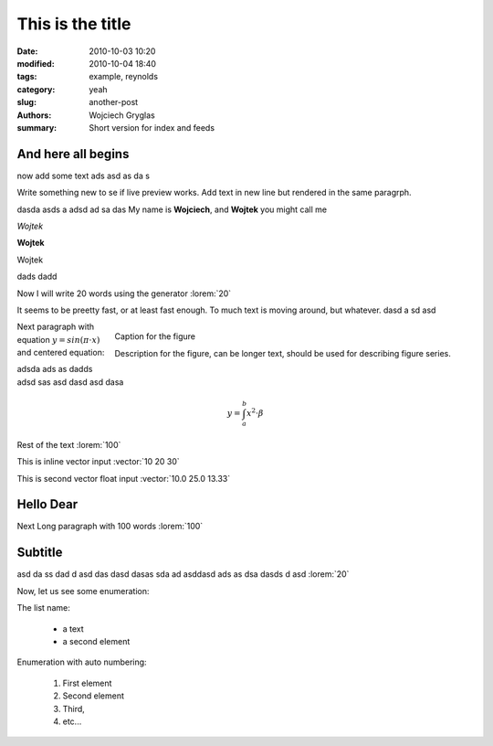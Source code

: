 -----------------
This is the title
-----------------
:date: 2010-10-03 10:20
:modified: 2010-10-04 18:40
:tags: example, reynolds
:category: yeah
:slug: another-post
:authors: Wojciech Gryglas
:summary: Short version for index and feeds

And here all begins
-------------------

now add some text ads asd as da s

Write something new to se if live preview works.
Add text in new line but rendered in the same paragrph.

dasda asds a adsd ad sa das 
My name is **Wojciech**, and **Wojtek** you might call me

*Wojtek*

**Wojtek**

Wojtek

.. image:: ./figures/test2/Selection_002.png


dads dadd

Now I will write 20 words using the generator :lorem:`20`

It seems to be preetty fast, or at least fast enough. To much text is moving 
around, but whatever.
dasd a sd asd

.. figure:: ./figures/test/example.png
   :scale: 75 %
   :align: right
   
   Caption for the figure
   
   Description for the figure, can be longer text, should be used for 
   describing figure series.

   
Next paragraph with equation :math:`y = sin(\pi \cdot x)`
and centered equation:

adsda ads as dadds adsd sas asd dasd asd dasa

.. math::

	y = \int_a^b x^2 \cdot \beta

Rest of the text :lorem:`100`

This is inline vector input :vector:`10 20 30`

This is second vector float input :vector:`10.0 25.0 13.33`


Hello Dear
----------
Next Long paragraph with 100 words :lorem:`100`

.. image:: ./figures/test2/example.png 
   :width: 400 px



Subtitle
--------

asd da ss  dad d asd das dasd dasas sda ad 
asddasd ads  as dsa dasds d asd 
:lorem:`20`

Now, let us see some enumeration:

The list name:

  - a text
  - a second element

Enumeration with auto numbering:

  #. First element
  #. Second element
  #. Third,
  #. etc...
  

